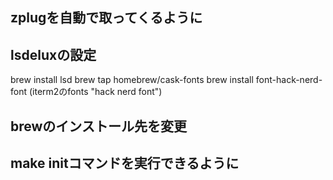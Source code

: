 
** zplugを自動で取ってくるように

** lsdeluxの設定
brew install lsd
brew tap homebrew/cask-fonts
brew install font-hack-nerd-font
(iterm2のfonts "hack nerd font")

** brewのインストール先を変更

** make initコマンドを実行できるように
